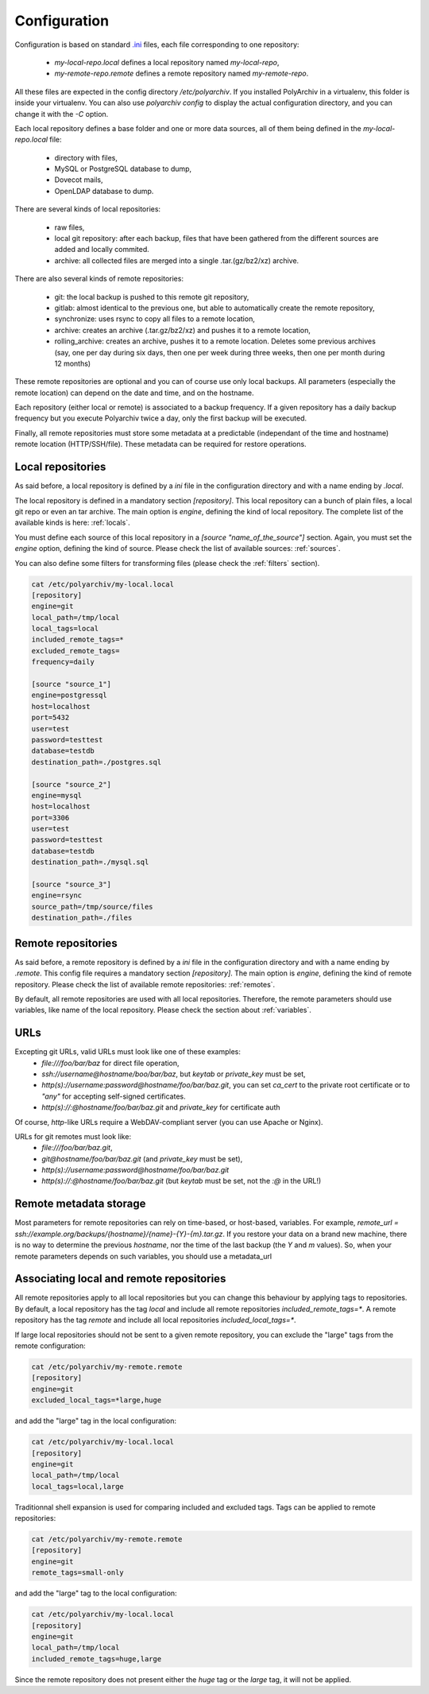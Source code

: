 Configuration
=============

Configuration is based on standard `.ini <https://docs.python.org/3/library/configparser.html>`_ files, each file corresponding to one repository:

  * `my-local-repo.local` defines a local repository named `my-local-repo`,
  * `my-remote-repo.remote` defines a remote repository named `my-remote-repo`.

All these files are expected in the config directory `/etc/polyarchiv`. If you installed PolyArchiv in a virtualenv, this folder
is inside your virtualenv. You can also use `polyarchiv config` to display the actual configuration directory, and you can change it with
the `-C` option.


Each local repository defines a base folder and one or more data sources, all of them being defined in the `my-local-repo.local` file:

  * directory with files,
  * MySQL or PostgreSQL database to dump,
  * Dovecot mails,
  * OpenLDAP database to dump.

There are several kinds of local repositories:

  * raw files,
  * local git repository: after each backup, files that have been gathered from the different sources are added and locally commited.
  * archive: all collected files are merged into a single .tar.(gz/bz2/xz) archive.

There are also several kinds of remote repositories:

  * git: the local backup is pushed to this remote git repository,
  * gitlab: almost identical to the previous one, but able to automatically create the remote repository,
  * synchronize: uses rsync to copy all files to a remote location,
  * archive: creates an archive (.tar.gz/bz2/xz) and pushes it to a remote location,
  * rolling_archive: creates an archive, pushes it to a remote location. Deletes some previous archives
    (say, one per day during six days, then one per week during three weeks, then one per month during 12 months)

These remote repositories are optional and you can of course use only local backups. All parameters (especially the remote location) can depend on the date and time, and on the hostname.

Each repository (either local or remote) is associated to a backup frequency.
If a given repository has a daily backup frequency but you execute Polyarchiv twice a day, only the first backup will be executed.

Finally, all remote repositories must store some metadata at a predictable (independant of the time and hostname) remote location (HTTP/SSH/file).
These metadata can be required for restore operations.

Local repositories
------------------

As said before, a local repository is defined by a `ini` file in the configuration directory and with a name ending by `.local`.

The local repository is defined in a mandatory section `[repository]`. This local repository can a bunch of plain files, a local git repo or even an tar archive.
The main option is `engine`, defining the kind of local repository. The complete list of the available kinds is here: :ref:`locals`.

You must define each source of this local repository in a `[source "name_of_the_source"]` section.
Again, you must set the `engine` option, defining the kind of source. Please check the list of available sources: :ref:`sources`.

You can also define some filters for transforming files (please check the :ref:`filters` section).

.. code-block:: bash

  cat /etc/polyarchiv/my-local.local
  [repository]
  engine=git
  local_path=/tmp/local
  local_tags=local
  included_remote_tags=*
  excluded_remote_tags=
  frequency=daily

  [source "source_1"]
  engine=postgressql
  host=localhost
  port=5432
  user=test
  password=testtest
  database=testdb
  destination_path=./postgres.sql

  [source "source_2"]
  engine=mysql
  host=localhost
  port=3306
  user=test
  password=testtest
  database=testdb
  destination_path=./mysql.sql

  [source "source_3"]
  engine=rsync
  source_path=/tmp/source/files
  destination_path=./files


Remote repositories
-------------------

As said before, a remote repository is defined by a `ini` file in the configuration directory and with a name ending by `.remote`.
This config file requires a mandatory section `[repository]`.
The main option is `engine`, defining the kind of remote repository. Please check the list of available remote repositories: :ref:`remotes`.

By default, all remote repositories are used with all local repositories. Therefore, the remote parameters should use variables, like name of the local repository.
Please check the section about :ref:`variables`.

URLs
----

Excepting git URLs, valid URLs must look like one of these examples:
  * `file:///foo/bar/baz` for direct file operation,
  * `ssh://username@hostname/boo/bar/baz`, but `keytab` or `private_key` must be set,
  * `http(s)://username:password@hostname/foo/bar/baz.git`, you can set `ca_cert` to the private root certificate or to `"any"` for accepting self-signed certificates.
  * `http(s)://:@hostname/foo/bar/baz.git` and `private_key` for certificate auth

Of course, `http`-like URLs require a WebDAV-compliant server (you can use Apache or Nginx).

URLs for git remotes must look like:
  * `file:///foo/bar/baz.git`,
  * `git@hostname/foo/bar/baz.git` (and `private_key` must be set),
  * `http(s)://username:password@hostname/foo/bar/baz.git`
  * `http(s)://:@hostname/foo/bar/baz.git` (but `keytab` must be set, not the `:@` in the URL!)

Remote metadata storage
-----------------------

Most parameters for remote repositories can rely on time-based, or host-based, variables.
For example, `remote_url = ssh://example.org/backups/{hostname}/{name}-{Y}-{m}.tar.gz`.
If you restore your data on a brand new machine, there is no way to determine the previous `hostname`, nor
the time of the last backup (the `Y` and `m` values).
So, when your remote parameters depends on such variables, you should use a metadata_url

Associating local and remote repositories
-----------------------------------------

All remote repositories apply to all local repositories but you can change this behaviour by applying tags to repositories.
By default, a local repository has the tag `local` and include all remote repositories `included_remote_tags=*`.
A remote repository has the tag `remote` and include all local repositories `included_local_tags=*`.

If large local repositories should not be sent to a given remote repository, you can exclude the "large" tags from the remote configuration:

.. code-block:: bash

  cat /etc/polyarchiv/my-remote.remote
  [repository]
  engine=git
  excluded_local_tags=*large,huge

and add the "large" tag in the local configuration:

.. code-block:: bash

  cat /etc/polyarchiv/my-local.local
  [repository]
  engine=git
  local_path=/tmp/local
  local_tags=local,large

Traditionnal shell expansion is used for comparing included and excluded tags. Tags can be applied to remote repositories:

.. code-block:: bash

  cat /etc/polyarchiv/my-remote.remote
  [repository]
  engine=git
  remote_tags=small-only

and add the "large" tag to the local configuration:

.. code-block:: bash

  cat /etc/polyarchiv/my-local.local
  [repository]
  engine=git
  local_path=/tmp/local
  included_remote_tags=huge,large

Since the remote repository does not present either the `huge` tag or the `large` tag, it will not be applied.
